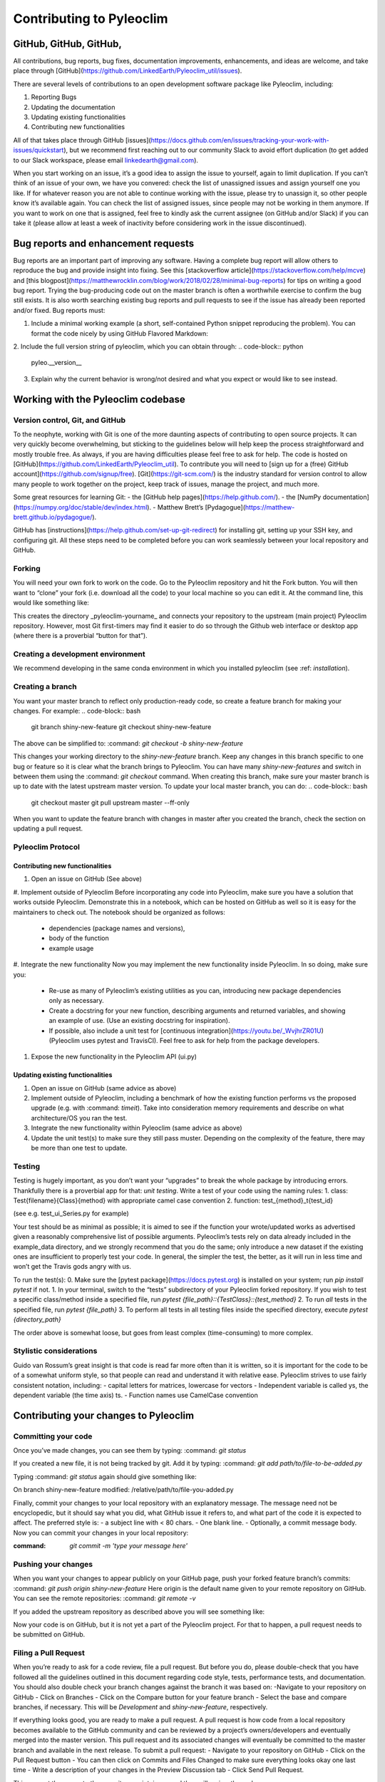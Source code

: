.. _contributing_to_pyleoclim:

#########################
Contributing to Pyleoclim
#########################


GitHub, GitHub, GitHub,
=======================
All contributions, bug reports, bug fixes, documentation improvements, enhancements,
and ideas are welcome, and take place through [GitHub](https://github.com/LinkedEarth/Pyleoclim_util/issues).

There are several levels of contributions to an open development software package like Pyleoclim, including:

#. Reporting Bugs
#. Updating the documentation
#. Updating existing functionalities
#. Contributing new functionalities

All of that takes place through GitHub [issues](https://docs.github.com/en/issues/tracking-your-work-with-issues/quickstart), but we recommend first reaching out to our community Slack to avoid effort duplication (to get added to our Slack workspace, please email linkedearth@gmail.com).

When you start working on an issue, it’s a good idea to assign the issue to yourself, again to limit duplication. If you can’t think of an issue of your own, we have you convered:  check the list of unassigned issues and assign yourself one you like.
If for whatever reason you are not able to continue working with the issue, please try to unassign it, so other people know it’s available again. You can check the list of assigned issues, since people may not be working in them anymore. If you want to work on one that is assigned, feel free to kindly ask the current assignee (on GitHub and/or Slack) if you can take it (please allow at least a week of inactivity before considering work in the issue discontinued).

Bug reports and enhancement requests
====================================

Bug reports are an important part of improving any software. Having a complete bug report will allow others to reproduce the bug and provide insight into fixing. See this [stackoverflow article](https://stackoverflow.com/help/mcve) and [this blogpost](https://matthewrocklin.com/blog/work/2018/02/28/minimal-bug-reports) for tips on writing a good bug report.
Trying the bug-producing code out on the master branch is often a worthwhile exercise to confirm the bug still exists. It is also worth searching existing bug reports and pull requests to see if the issue has already been reported and/or fixed.
Bug reports must:

1. Include a minimal working example (a short, self-contained Python snippet reproducing the problem). You can format the code nicely by using GitHub Flavored Markdown:

.. code-block:: python
  import pyleoclim as pyleo
  url = 'https://raw.githubusercontent.com/LinkedEarth/Pyleoclim_util/Development/example_data/lipds.json'
  response = urlopen(url)
  D = json.loads(response.read())
  d=pyleo.Lipd(lipd_dict=D)
  ts = d.to_LipdSeries(number=6)
  res=ts.mapNearRecord(d,mute=True)

2. Include the full version string of pyleoclim, which you can obtain through:
.. code-block:: python
  pyleo.__version__

3. Explain why the current behavior is wrong/not desired and what you expect or would like to see instead.



Working with the Pyleoclim codebase
===================================
Version control, Git, and GitHub
""""""""""""""""""""""""""""""""
To the neophyte, working with Git is one of the more daunting aspects of contributing to open source projects.
It can very quickly become overwhelming, but sticking to the guidelines below will help keep the process straightforward and mostly trouble free. As always, if you are having difficulties please feel free to ask for help.
The code is hosted on [GitHub](https://github.com/LinkedEarth/Pyleoclim_util). To contribute you will need to [sign up for a (free) GitHub account](https://github.com/signup/free). [Git](https://git-scm.com/) is the industry standard for version control to allow many people to work together on the project, keep track of issues, manage the project, and much more.

Some great resources for learning Git:
- the [GitHub help pages](https://help.github.com/).
- the [NumPy documentation](https://numpy.org/doc/stable/dev/index.html).
- Matthew Brett’s [Pydagogue](https://matthew-brett.github.io/pydagogue/).

GitHub has [instructions](https://help.github.com/set-up-git-redirect) for installing git, setting up your SSH key, and configuring git. All these steps need to be completed before you can work seamlessly between your local repository and GitHub.

Forking
"""""""
You will need your own fork to work on the code. Go to the Pyleoclim repository and hit the Fork button. You will then want to “clone” your fork (i.e. download all the code) to your local machine so you can edit it. At the command line, this would like something like:

.. code-block:: bash
  git clone https://github.com/your-user-name/Pyleoclim_util.git pyleoclim-yourname
  cd pyleoclim-yourname
  git remote add upstream https://github.com/LinkedEarth/Pyleoclim_util.git

This creates the directory _pyleoclim-yourname_ and connects your repository to the upstream (main project) Pyleoclim repository.  However, most Git first-timers may find it easier to do so through the Github web interface or desktop app (where there is a proverbial “button for that”).

Creating a development environment
""""""""""""""""""""""""""""""""
We recommend developing in the same conda environment in which you installed pyleoclim (see :ref: `installation`).

Creating a branch
"""""""""""""""""
You want your master branch to reflect only production-ready code, so create a feature branch for making your changes. For example:
.. code-block:: bash
  git branch shiny-new-feature
  git checkout shiny-new-feature

The above can be simplified to:
:command: `git checkout -b shiny-new-feature`

This changes your working directory to the *shiny-new-feature* branch. Keep any changes in this branch specific to one bug or feature so it is clear what the branch brings to Pyleoclim. You can have many `shiny-new-features` and switch in between them using the :command: `git checkout` command.
When creating this branch, make sure your master branch is up to date with the latest upstream master version. To update your local master branch, you can do:
.. code-block:: bash
  git checkout master
  git pull upstream master --ff-only

When you want to update the feature branch with changes in master after you created the branch, check the section on updating a pull request.

Pyleoclim Protocol
"""""""""""""""""
Contributing new functionalities
--------------------------------
#. Open an issue on GitHub (See above)
#. Implement outside of Pyleoclim
Before incorporating any code into Pyleoclim, make sure you have a solution that works outside Pyleoclim. Demonstrate this in a notebook, which can be hosted on GitHub as well so it is easy for the maintainers to check out. The notebook should be organized as follows:
  - dependencies (package names and versions),
  - body of the function
  - example usage
#. Integrate the new functionality
Now you may implement the new functionality inside Pyleoclim. In so doing, make sure you:
  - Re-use as many of Pyleoclim’s existing utilities as you can, introducing new package  dependencies only as necessary.
  - Create a docstring for your new function, describing arguments and returned variables, and showing an example of use. (Use an existing docstring for inspiration).
  - If possible, also include a unit test for [continuous integration](https://youtu.be/_WvjhrZR01U) (Pyleoclim uses pytest and TravisCI). Feel free to ask for help from the package developers.

#. Expose the new functionality in the Pyleoclim API (ui.py)


Updating existing functionalities
--------------------------------
#. Open an issue on GitHub (same advice as above)
#. Implement outside of Pyleoclim, including a benchmark of how the existing function performs vs the proposed upgrade (e.g. with :command: `timeit`).  Take into consideration memory requirements and describe on what architecture/OS you ran the test.
#. Integrate the new functionality within Pyleoclim (same advice as above)
#. Update the unit test(s) to make sure they still pass muster. Depending on the complexity of the feature, there may be more than one test to update.

Testing
"""""""
Testing is hugely important, as you don’t want your “upgrades” to break the whole package by introducing errors. Thankfully there is a proverbial app for that: *unit testing*. Write a test of your code using the naming rules:
1. class: Test{filename}{Class}{method} with appropriate camel case convention
2. function: test_{method}_t{test_id}

(see e.g. test_ui_Series.py for example)

Your test should be as minimal as possible; it is aimed to see if the function your wrote/updated works as advertised given a reasonably comprehensive list of possible arguments. Pyleoclim’s tests rely on data already included in the example_data directory, and we strongly recommend that you do the same; only introduce a new dataset if the existing ones are insufficient to properly test your code. In general, the simpler the test, the better, as it will run in less time and won’t get the Travis gods angry with us.

To run the test(s):
0. Make sure the [pytest package](https://docs.pytest.org) is installed on your system; run `pip install pytest` if not.
1. In your terminal, switch to the “tests” subdirectory of your Pyleoclim forked repository. If you wish to  test a specific class/method inside a specified file, run
`pytest {file_path}::{TestClass}::{test_method}`
2.  To run *all* tests in the specified file, run `pytest {file_path}`
3.   To perform all tests in all testing files inside the specified directory, execute `pytest {directory_path}`

The order above is somewhat loose, but goes from least complex (time-consuming) to more complex.


Stylistic considerations
""""""""""""""""""""""""""""
Guido van Rossum’s great insight is that code is read far more often than it is written, so it is important for the code to be of a somewhat uniform style, so that people can read and understand it with relative ease. Pyleoclim strives to use fairly consistent notation, including:
- capital letters for matrices, lowercase for vectors
- Independent variable is called ys, the dependent variable  (the time axis) ts.
- Function names use CamelCase convention

Contributing your changes to Pyleoclim
======================================

Committing your code
""""""""""""""""""""
Once you’ve made changes, you can see them by typing:
:command: `git status`

If you created a new file, it is not being tracked by git. Add it by typing:
:command: `git add path/to/file-to-be-added.py`

Typing :command: `git status` again should give something like:

On branch shiny-new-feature
modified:   /relative/path/to/file-you-added.py

Finally, commit your changes to your local repository with an explanatory message. The message need not be encyclopedic, but it should say what you did, what GitHub issue it refers to, and what part of the code it is expected to affect.
The  preferred style is:
- a subject line with < 80 chars.
- One blank line.
- Optionally, a commit message body.
Now you can commit your changes in your local repository:

:command: `git commit -m 'type your message here'`

Pushing your changes
""""""""""""""""""""
When you want your changes to appear publicly on your GitHub page, push your forked feature branch’s commits:
:command: `git push origin shiny-new-feature`
Here origin is the default name given to your remote repository on GitHub. You can see the remote repositories:
:command: `git remote -v`

If you added the upstream repository as described above you will see something like:

.. code-block:: bash
  origin  git@github.com:yourname/Pyleoclim_util.git (fetch)
  origin  git@github.com:yourname/Pyleoclim_util.git (push)
  upstream  git://github.com/LinkedEarth/Pyleoclim_util.git (fetch)
  upstream  git://github.comLinkedEarth/Pyleoclim_util.git (push)

Now your code is on GitHub, but it is not yet a part of the Pyleoclim project. For that to happen, a pull request needs to be submitted on GitHub.

Filing a Pull Request
"""""""""""""""""""""
When you’re ready to ask for a code review, file a pull request. But before you do, please double-check that you have followed all the guidelines outlined in this document regarding code style, tests, performance tests, and documentation. You should also double check your branch changes against the branch it was based on:
-Navigate to your repository on GitHub
- Click on Branches
- Click on the Compare button for your feature branch
- Select the base and compare branches, if necessary. This will be *Development* and *shiny-new-feature*, respectively.

If everything looks good, you are ready to make a pull request. A pull request is how code from a local repository becomes available to the GitHub community and can be reviewed by a project’s owners/developers and eventually merged into the master version. This pull request and its associated changes will eventually be committed to the master branch and available in the next release. To submit a pull request:
- Navigate to your repository on GitHub
- Click on the Pull Request button
- You can then click on Commits and Files Changed to make sure everything looks okay one last time
- Write a description of your changes in the Preview Discussion tab
- Click Send Pull Request.

This request then goes to the repository maintainers, and they will review the code.

Updating your pull request
""""""""""""""""""""""""""

Based on the review you get on your pull request, you will probably need to make some changes to the code. In that case, you can make them in your branch, add a new commit to that branch, push it to GitHub, and the pull request will be automatically updated. Pushing them to GitHub again is done by:
git push origin shiny-new-feature
This will automatically update your pull request with the latest code and restart the Continuous Integration tests (which is why it is important to provide a test for your code).
Another reason you might need to update your pull request is to solve conflicts with changes that have been merged into the master branch since you opened your pull request.
To do this, you need to “merge upstream master” in your branch:
.. code-block:: bash
  git checkout shiny-new-feature
  git fetch upstream
  git merge upstream/master

If there are no conflicts (or they could be fixed automatically), a file with a default commit message will open, and you can simply save and quit this file.
If there are merge conflicts, you need to solve those conflicts. See [this example](https://help.github.com/articles/resolving-a-merge-conflict-using-the-command-line/) for an explanation on how to do this. Once the conflicts are merged and the files where the conflicts were solved are added, you can run git commit to save those fixes.
If you have uncommitted changes at the moment you want to update the branch with master, you will need to stash them prior to updating (see the stash docs). This will effectively store your changes and they can be reapplied after updating.
After the feature branch has been updated locally, you can now update your pull request by pushing to the branch on GitHub:
git push origin shiny-new-feature

Delete your merged branch (optional)
""""""""""""""""""""""""""""""""""""
Once your feature branch is accepted into upstream, you’ll probably want to get rid of the branch. First, merge upstream master into your branch so git knows it is safe to delete your branch:
.. code-block:: bash
  git fetch upstream
  git checkout master
  git merge upstream/master

Then you can do:

:command: `git branch -d shiny-new-feature`

Make sure you use a lower-case -d, or else git won’t warn you if your feature branch has not actually been merged.
The branch will still exist on GitHub, so to delete it there do:
:command: `git push origin --delete shiny-new-feature`

Tips for a successful pull request
""""""""""""""""""""""""""""""""""
If you have made it to the “Review your code” phase, one of the core contributors will take a look. Please note however that response time will be variable (e.g. don’t try the week before AGU).
To improve the chances of your pull request being reviewed, you should:
- Reference an open issue for non-trivial changes to clarify the PR’s purpose
- Ensure you have appropriate tests. These should be the first part of any PR
- Keep your pull requests as simple as possible. Larger PRs take longer to review
- If you need to add on to what you submitted, keep updating your original pull request, either by request or every few days


Documentation
=============

About the Pyleoclim documentation
"""""""""""""""""""""""""""""""""
Pyleoclim's documentation is built automatically from the function and class docstrings, via [Read The Docs](https://readthedocs.org). It is therefore especially important for your code to include a docstring, and to modify the docstrings of the functions/classes you modified to make sure the documentation is current.

Updating a Pyleoclim docstring
""""""""""""""""""""""""""""""
You may use existing docstrings as examples. A good docstring explains:
- what the function/class is about
- what it does, with what properties/inputs/outputs)
- how to use it, via a minimal working example.

For the latter, make sure the example is:
- prefaced by

.. ipython:: python
      :okwarning:
      :okexcept:

- properly indented

How to build the Pyleoclim documentation
""""""""""""""""""""""""""""""""""""""""

TBD
